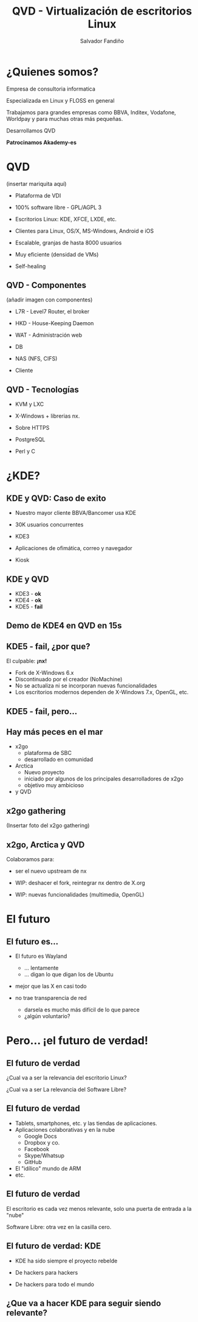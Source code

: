 #+Title: QVD - Virtualización de escritorios Linux
#+Author: Salvador Fandiño
#+Email: salvador@qindel.com

#+OPTIONS: toc:nil
#+OPTIONS: num:nil
#+REVEAL_THEME: night
#+REVEAL_TRANS: linear
#+REVEAL_HLEVEL: 2

* ¿Quienes somos?

  [[./images/qindelgroup.png]]

  Empresa de consultoria informatica

  Especializada en Linux y FLOSS en general
  
  Trabajamos para grandes empresas como BBVA, Inditex, Vodafone, Worldpay y para muchas otras más pequeñas.

  Desarrollamos QVD

#+ATTR_REVEAL: :frag (roll-in)
  *Patrocinamos Akademy-es*
  
* QVD

  (insertar mariquita aquí)

  - Plataforma de VDI

  - 100% software libre - GPL/AGPL 3

  - Escritorios Linux: KDE, XFCE, LXDE, etc.

  - Clientes para Linux, OS/X, MS-Windows, Android e iOS

  - Escalable, granjas de hasta 8000 usuarios

  - Muy eficiente (densidad de VMs)

  - Self-healing


** QVD - Componentes

  (añadir imagen con componentes)

  - L7R  - Level7 Router, el broker

  - HKD - House-Keeping Daemon

  - WAT - Administración web

  - DB

  - NAS (NFS, CIFS)

  - Cliente


** QVD - Tecnologías

  - KVM y LXC

  - X-Windows + librerias nx.
  
  - Sobre HTTPS

  - PostgreSQL

  - Perl y C


* ¿KDE?


** KDE y QVD: Caso de exito

- Nuestro mayor cliente BBVA/Bancomer usa KDE

- 30K usuarios concurrentes

- KDE3

- Aplicaciones de ofimática, correo y navegador

- Kiosk

** KDE y QVD

#+ATTR_REVEAL: :frag (roll-in)
- KDE3 - *ok*
- KDE4 - *ok*
- KDE5 - *fail*

** Demo de KDE4 en QVD en 15s

** KDE5 - fail, ¿por que?

#+ATTR_REVEAL: :frag (roll-in)
El culpable: *¡nx!*

#+ATTR_REVEAL: :frag roll-in
  - Fork de X-Windows 6.x
  - Discontinuado por el creador (NoMachine)
  - No se actualiza ni se incorporan nuevas funcionalidades
  - Los escritorios modernos dependen de X-Windows 7.x, OpenGL, etc.

** KDE5 - fail, pero...

** Hay más peces en el mar

- x2go
    - plataforma de SBC
    - desarrollado en comunidad

- Arctica
    - Nuevo proyecto
    - iniciado por algunos de los principales desarrolladores de x2go
    - objetivo muy ambicioso

- y QVD

** x2go gathering

(Insertar foto del x2go gathering)



** x2go, Arctica y QVD

Colaboramos para:

  - ser el nuevo upstream de nx

  - WIP: deshacer el fork, reintegrar nx dentro de X.org

  - WIP: nuevas funcionalidades (multimedia, OpenGL)


* El futuro


** El futuro es...

- El futuro es Wayland
    - ... lentamente
    - ... digan lo que digan los de Ubuntu

- mejor que las X en casi todo

- no trae transparencia de red
    - darsela es mucho más difícil de lo que parece
    - ¿algún voluntario?


* Pero... ¡el futuro de verdad!

** El futuro de verdad

¿Cual va a ser la relevancia del escritorio Linux?

¿Cual va a ser La relevancia del Software Libre?

** El futuro de verdad

- Tablets, smartphones, etc. y las tiendas de aplicaciones.
- Aplicaciones colaborativas y en la nube
     - Google Docs
     - Dropbox y co.
     - Facebook
     - Skype/Whatsup
     - GitHub
- El "idílico" mundo de ARM
- etc.

** El futuro de verdad

El escritorio es cada vez menos relevante, solo una puerta de entrada a la "nube"

Software Libre: otra vez en la casilla cero.

** El futuro de verdad: KDE

- KDE ha sido siempre el proyecto rebelde

- De hackers para hackers

- De hackers para todo el mundo

** ¿Que va a hacer KDE para seguir siendo relevante?

